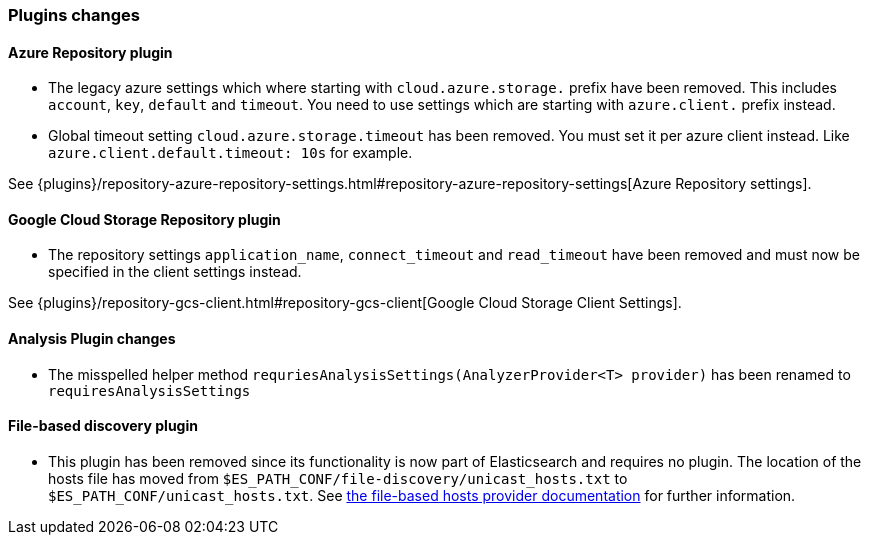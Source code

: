 [float]
[[breaking_70_plugins_changes]]
=== Plugins changes

[float]
==== Azure Repository plugin

* The legacy azure settings which where starting with `cloud.azure.storage.` prefix have been removed.
This includes `account`, `key`, `default` and `timeout`.
You need to use settings which are starting with `azure.client.` prefix instead.

* Global timeout setting `cloud.azure.storage.timeout` has been removed.
You must set it per azure client instead. Like `azure.client.default.timeout: 10s` for example.

See {plugins}/repository-azure-repository-settings.html#repository-azure-repository-settings[Azure Repository settings].

[float]
==== Google Cloud Storage Repository plugin

* The repository settings `application_name`, `connect_timeout` and `read_timeout` have been removed and
must now be specified in the client settings instead.

See {plugins}/repository-gcs-client.html#repository-gcs-client[Google Cloud Storage Client Settings].

[float]
==== Analysis Plugin changes

* The misspelled helper method `requriesAnalysisSettings(AnalyzerProvider<T> provider)` has been
renamed to `requiresAnalysisSettings`

[float]
==== File-based discovery plugin

* This plugin has been removed since its functionality is now part of
Elasticsearch and requires no plugin. The location of the hosts file has moved
from `$ES_PATH_CONF/file-discovery/unicast_hosts.txt` to
`$ES_PATH_CONF/unicast_hosts.txt`. See <<file-based-hosts-provider, the
file-based hosts provider documentation>> for further information.
